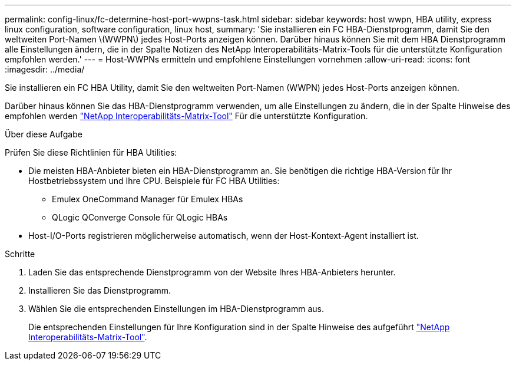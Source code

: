 ---
permalink: config-linux/fc-determine-host-port-wwpns-task.html 
sidebar: sidebar 
keywords: host wwpn, HBA utility, express linux configuration, software configuration, linux host, 
summary: 'Sie installieren ein FC HBA-Dienstprogramm, damit Sie den weltweiten Port-Namen \(WWPN\) jedes Host-Ports anzeigen können. Darüber hinaus können Sie mit dem HBA Dienstprogramm alle Einstellungen ändern, die in der Spalte Notizen des NetApp Interoperabilitäts-Matrix-Tools für die unterstützte Konfiguration empfohlen werden.' 
---
= Host-WWPNs ermitteln und empfohlene Einstellungen vornehmen
:allow-uri-read: 
:icons: font
:imagesdir: ../media/


[role="lead"]
Sie installieren ein FC HBA Utility, damit Sie den weltweiten Port-Namen (WWPN) jedes Host-Ports anzeigen können.

Darüber hinaus können Sie das HBA-Dienstprogramm verwenden, um alle Einstellungen zu ändern, die in der Spalte Hinweise des empfohlen werden https://mysupport.netapp.com/matrix["NetApp Interoperabilitäts-Matrix-Tool"^] Für die unterstützte Konfiguration.

.Über diese Aufgabe
Prüfen Sie diese Richtlinien für HBA Utilities:

* Die meisten HBA-Anbieter bieten ein HBA-Dienstprogramm an. Sie benötigen die richtige HBA-Version für Ihr Hostbetriebssystem und Ihre CPU. Beispiele für FC HBA Utilities:
+
** Emulex OneCommand Manager für Emulex HBAs
** QLogic QConverge Console für QLogic HBAs


* Host-I/O-Ports registrieren möglicherweise automatisch, wenn der Host-Kontext-Agent installiert ist.


.Schritte
. Laden Sie das entsprechende Dienstprogramm von der Website Ihres HBA-Anbieters herunter.
. Installieren Sie das Dienstprogramm.
. Wählen Sie die entsprechenden Einstellungen im HBA-Dienstprogramm aus.
+
Die entsprechenden Einstellungen für Ihre Konfiguration sind in der Spalte Hinweise des aufgeführt https://mysupport.netapp.com/matrix["NetApp Interoperabilitäts-Matrix-Tool"^].



